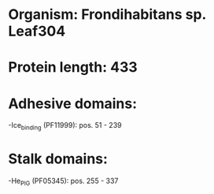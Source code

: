 * Organism: Frondihabitans sp. Leaf304
* Protein length: 433
* Adhesive domains:
-Ice_binding (PF11999): pos. 51 - 239
* Stalk domains:
-He_PIG (PF05345): pos. 255 - 337

